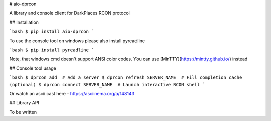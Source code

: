 # aio-dprcon

A library and console client for DarkPlaces RCON protocol


## Installation

```bash
$ pip install aio-dprcon
```

To use the console tool on windows please also install pyreadline

```bash
$ pip install pyreadline
```

Note, that windows cmd doesn't support ANSI color codes. You can use [MinTTY](https://mintty.github.io/) instead


## Console tool usage

```bash
$ dprcon add  # Add a server
$ dprcon refresh SERVER_NAME  # Fill completion cache (optional)
$ dprcon connect SERVER_NAME  # Launch interactive RCON shell 
```

Or watch an ascii cast here - https://asciinema.org/a/148143

## Library API

To be written


